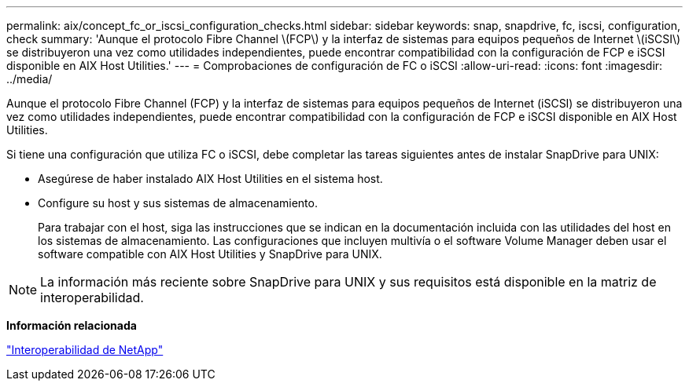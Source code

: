 ---
permalink: aix/concept_fc_or_iscsi_configuration_checks.html 
sidebar: sidebar 
keywords: snap, snapdrive, fc, iscsi, configuration, check 
summary: 'Aunque el protocolo Fibre Channel \(FCP\) y la interfaz de sistemas para equipos pequeños de Internet \(iSCSI\) se distribuyeron una vez como utilidades independientes, puede encontrar compatibilidad con la configuración de FCP e iSCSI disponible en AIX Host Utilities.' 
---
= Comprobaciones de configuración de FC o iSCSI
:allow-uri-read: 
:icons: font
:imagesdir: ../media/


[role="lead"]
Aunque el protocolo Fibre Channel (FCP) y la interfaz de sistemas para equipos pequeños de Internet (iSCSI) se distribuyeron una vez como utilidades independientes, puede encontrar compatibilidad con la configuración de FCP e iSCSI disponible en AIX Host Utilities.

Si tiene una configuración que utiliza FC o iSCSI, debe completar las tareas siguientes antes de instalar SnapDrive para UNIX:

* Asegúrese de haber instalado AIX Host Utilities en el sistema host.
* Configure su host y sus sistemas de almacenamiento.
+
Para trabajar con el host, siga las instrucciones que se indican en la documentación incluida con las utilidades del host en los sistemas de almacenamiento. Las configuraciones que incluyen multivía o el software Volume Manager deben usar el software compatible con AIX Host Utilities y SnapDrive para UNIX.




NOTE: La información más reciente sobre SnapDrive para UNIX y sus requisitos está disponible en la matriz de interoperabilidad.

*Información relacionada*

https://mysupport.netapp.com/NOW/products/interoperability["Interoperabilidad de NetApp"]
